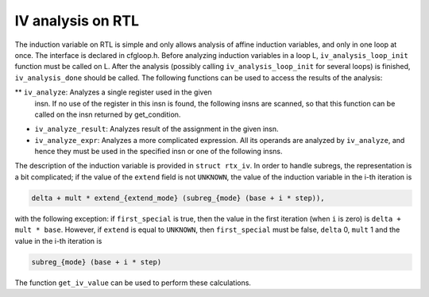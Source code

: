 .. _loop-iv:

IV analysis on RTL
******************

.. index:: IV analysis on RTL

The induction variable on RTL is simple and only allows analysis of
affine induction variables, and only in one loop at once.  The interface
is declared in cfgloop.h.  Before analyzing induction variables
in a loop L, ``iv_analysis_loop_init`` function must be called on L.
After the analysis (possibly calling ``iv_analysis_loop_init`` for
several loops) is finished, ``iv_analysis_done`` should be called.
The following functions can be used to access the results of the
analysis:

** ``iv_analyze``: Analyzes a single register used in the given
  insn.  If no use of the register in this insn is found, the following
  insns are scanned, so that this function can be called on the insn
  returned by get_condition.

* ``iv_analyze_result``: Analyzes result of the assignment in the
  given insn.

* ``iv_analyze_expr``: Analyzes a more complicated expression.
  All its operands are analyzed by ``iv_analyze``, and hence they must
  be used in the specified insn or one of the following insns.

The description of the induction variable is provided in ``struct
rtx_iv``.  In order to handle subregs, the representation is a bit
complicated; if the value of the ``extend`` field is not
``UNKNOWN``, the value of the induction variable in the i-th
iteration is

.. code-block:: c++

  delta + mult * extend_{extend_mode} (subreg_{mode} (base + i * step)),

with the following exception:  if ``first_special`` is true, then the
value in the first iteration (when ``i`` is zero) is ``delta +
mult * base``.  However, if ``extend`` is equal to ``UNKNOWN``,
then ``first_special`` must be false, ``delta`` 0, ``mult`` 1
and the value in the i-th iteration is

.. code-block:: c++

  subreg_{mode} (base + i * step)

The function ``get_iv_value`` can be used to perform these
calculations.

